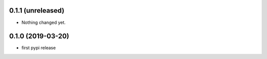 0.1.1 (unreleased)
------------------

- Nothing changed yet.


0.1.0 (2019-03-20)
------------------

- first pypi release

